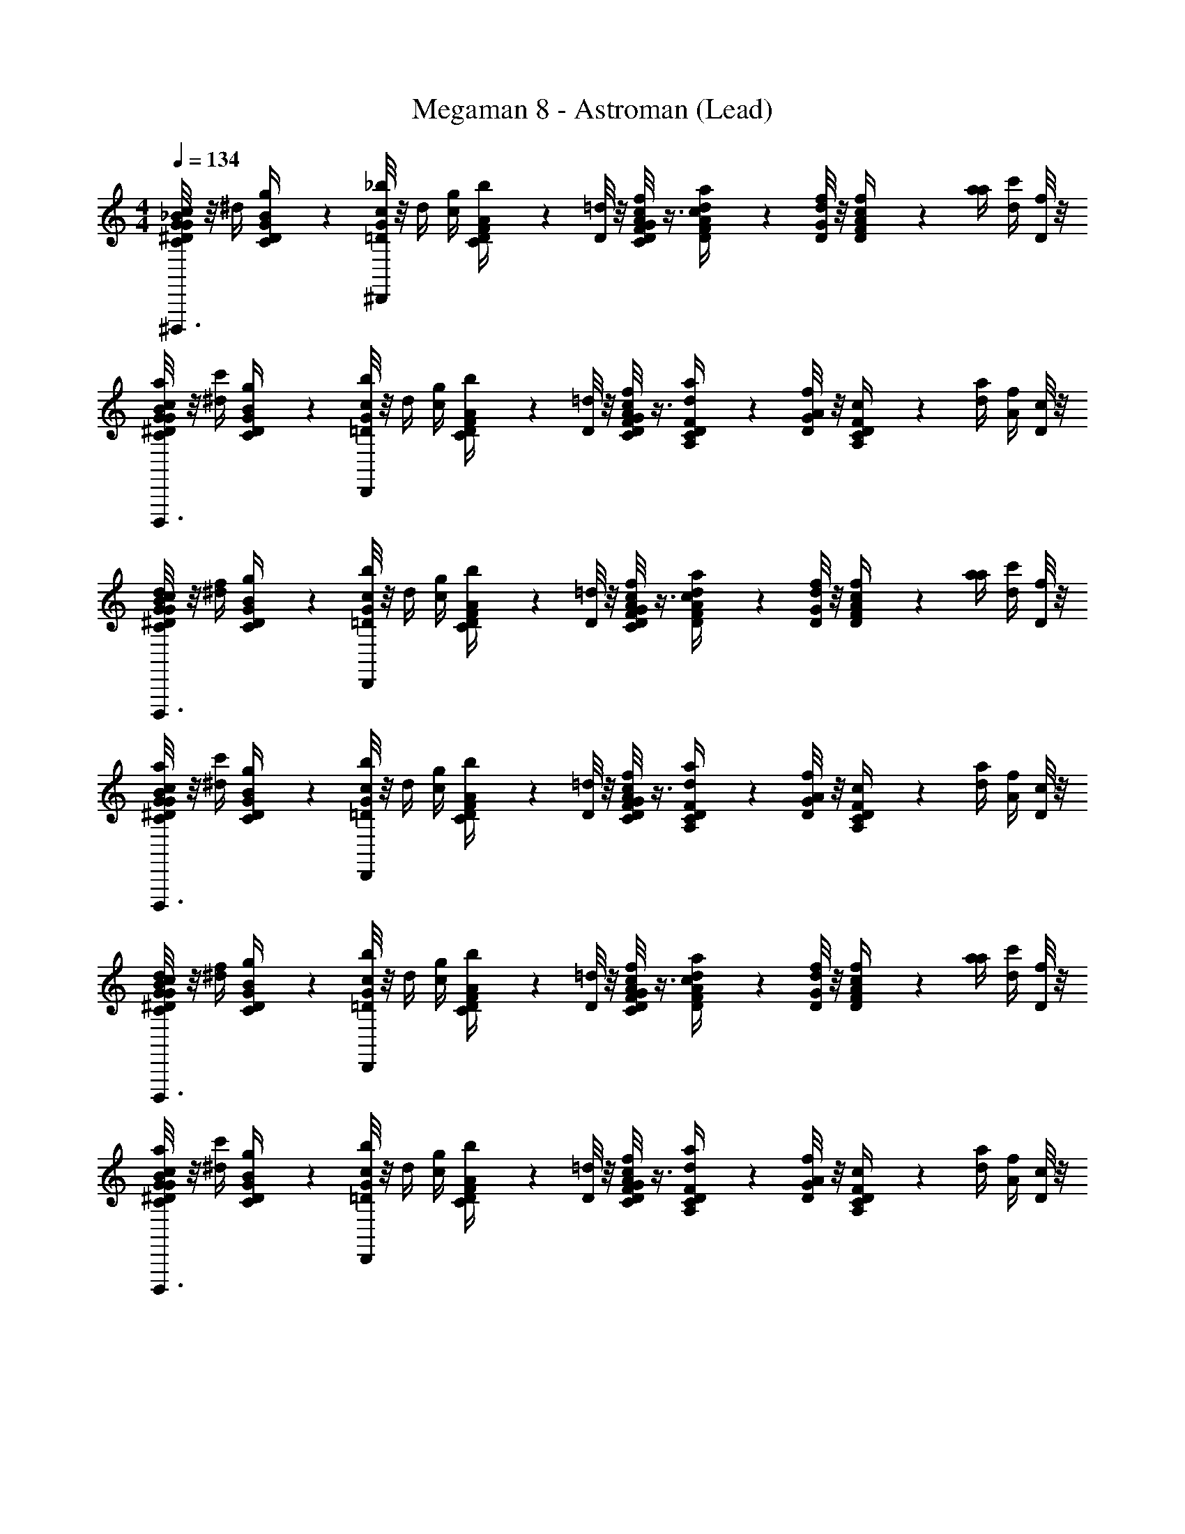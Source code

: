 X: 1
T: Megaman 8 - Astroman (Lead)
Z: ABC Generated by Starbound Composer
L: 1/4
M: 4/4
Q: 1/4=134
K: C
[G/8_B/6C/6^D/6G/6c/4^D,,,3/4] z/8 ^d/4 [B/6C/6D/6G/6g/4] z/12 [G/8=D/8_b/4^D,,/4c/4] z/8 d/4 [c/4g/4] [A/6C/6D/6F/6b/4] z/12 [D/8=d/4] z/8 [G/8A/6C/6D/6F/6f/4c/4] z3/8 [c/6D/6F/6A/6a/4d/4] z/12 [G/8D/8d/4f/4] z/8 [c/6D/6F/6A/6f/4] z/12 [a/4a/4] [c'/4d/4] [D/8f/4] z/8 
[G/8B/6C/6^D/6G/6c/4a/4D,,,3/4] z/8 [^d/4c'/4] [B/6C/6D/6G/6g/4] z/12 [G/8=D/8b/4D,,/4c/4] z/8 d/4 [c/4g/4] [A/6C/6D/6F/6b/4] z/12 [D/8=d/4] z/8 [G/8A/6C/6D/6F/6f/4c/4] z3/8 [F/6A,/6C/6D/6a/4d/4] z/12 [G/8D/8A/4f/4] z/8 [F/6A,/6C/6D/6c/4] z/12 [d/4a/4] [f/4A/4] [D/8c/4] z/8 
[G/8B/6C/6^D/6G/6c/4d/4D,,,3/4] z/8 [^d/4f/4] [B/6C/6D/6G/6g/4] z/12 [G/8=D/8b/4D,,/4c/4] z/8 d/4 [c/4g/4] [A/6C/6D/6F/6b/4] z/12 [D/8=d/4] z/8 [G/8A/6C/6D/6F/6f/4c/4] z3/8 [c/6D/6F/6A/6a/4d/4] z/12 [G/8D/8d/4f/4] z/8 [c/6D/6F/6A/6f/4] z/12 [a/4a/4] [c'/4d/4] [D/8f/4] z/8 
[G/8B/6C/6^D/6G/6c/4a/4D,,,3/4] z/8 [^d/4c'/4] [B/6C/6D/6G/6g/4] z/12 [G/8=D/8b/4D,,/4c/4] z/8 d/4 [c/4g/4] [A/6C/6D/6F/6b/4] z/12 [D/8=d/4] z/8 [G/8A/6C/6D/6F/6f/4c/4] z3/8 [F/6A,/6C/6D/6a/4d/4] z/12 [G/8D/8A/4f/4] z/8 [F/6A,/6C/6D/6c/4] z/12 [d/4a/4] [f/4A/4] [D/8c/4] z/8 
[G/8B/6C/6^D/6G/6c/4d/4D,,,3/4] z/8 [^d/4f/4] [B/6C/6D/6G/6g/4] z/12 [G/8=D/8b/4D,,/4c/4] z/8 d/4 [c/4g/4] [A/6C/6D/6F/6b/4] z/12 [D/8=d/4] z/8 [G/8A/6C/6D/6F/6f/4c/4] z3/8 [c/6D/6F/6A/6a/4d/4] z/12 [G/8D/8d/4f/4] z/8 [c/6D/6F/6A/6f/4] z/12 [a/4a/4] [c'/4d/4] [D/8f/4] z/8 
[G/8B/6C/6^D/6G/6c/4a/4D,,,3/4] z/8 [^d/4c'/4] [B/6C/6D/6G/6g/4] z/12 [G/8=D/8b/4D,,/4c/4] z/8 d/4 [c/4g/4] [A/6C/6D/6F/6b/4] z/12 [D/8=d/4] z/8 [G/8A/6C/6D/6F/6f/4c/4] z3/8 [F/6A,/6C/6D/6a/4d/4] z/12 [G/8D/8A/4f/4] z/8 [F/6A,/6C/6D/6c/4] z/12 [d/4a/4] [f/4A/4] [D/8c/4] z/8 
[G/8B/6C/6^D/6G/6c/4d/4D,,,3/4] z/8 [^d/4f/4] [B/6C/6D/6G/6g/4] z/12 [G/8=D/8b/4D,,/4c/4] z/8 d/4 [c/4g/4] [A/6C/6D/6F/6b/4] z/12 [D/8=d/4] z/8 [G/8A/6C/6D/6F/6f/4c/4] z3/8 [c/6D/6F/6A/6a/4d/4] z/12 [G/8D/8d/4f/4] z/8 [c/6D/6F/6A/6f/4] z/12 [a/4a/4] [c'/4d/4^C,,,/] [D/8f/4] z/8 
[G/8d/6^D/6G/6B/6^d/4a/4D,,,7/12] z/8 [g/4c'/4] [=d/6D/6G/6B/6b/4] z/12 [G/8=D/8d'/4^d/4] z/8 g/4 b/4 d'/4 D/8 z/8 G/8 z5/8 [G/8D/8] z7/8 D/8 z/8 
[G/8B/6D/6^D/6G/6G/D,,,] z3/8 [F/6B/6=D/6^D/6G/6] z/12 [G/8=D/8B/6D/6^D/6G/6G/] z3/8 [F/6B/6=D/6^D/6G/6] z/12 [=D,,/6c/6=D/6F/6A/6G/4] z/12 D/8 z/8 [G/8c/6D/6F/6A/6] z/8 G/4 [c/6D/6F/6A/6^C,/_B,,,3/] z/12 [G/8D/8] z/8 [c/6D/6F/6A/6c/6D/6F/6A/6D,/] z/12 [z/4C,/] [c/6D/6F/6A/6G,] z/12 [D/8D,/] z/8 
[G/8B/6D/6^D/6G/6D,,,] z/8 [z/4G,] [B/6=D/6^D/6G/6D,5/] z/12 [G/8=D/8B/6D/6^D/6G/6] z/8 [z/4G/] [B/6=D/6^D/6G/6D,5/] z/12 [D,,/6B/6c/6=D/6F/6A/6] z/12 [D/8G/] z/8 [G/8c/6D/6F/6A/6A/] z/8 B/6 z/12 [F/6c/6D/6F/6A/6B,,,3/] z/12 [G/8D/8A/] z/8 [c/6D/6F/6A/6c/6D/6F/6A/6D/] z/12 F/6 z/12 [c/6D/6F/6A/6^C/] z/12 [D/8D/] z/8 
[G/8B/6D/6^D/6G/6=D/D,,,] z/8 [z/4C/] [B/6D/6^D/6G/6C,/] z/12 [G/8=D/8B/6D/6^D/6G/6=D/] z/8 [z/4D,/] [B/6D/6^D/6G/6C,/] z/12 [D,,/6c/6=D/6F/6A/6F/C,] z/12 [D/8D,/] z/8 [G/8c/6D/6F/6A/6] z/8 [z/4F/C,] [c/6D/6F/6A/6D,B,,,3/] z/12 [G/8D/8] z/8 [c/6D/6F/6A/6c/6D/6F/6A/6G/] z/12 [z/4D,] [c/6D/6F/6A/6C,] z/12 [D/8G/] z/8 
[G/8B/6D/6^D/6G/6D,,,] z/8 [z/4C,] [B/6=D/6^D/6G/6D,/] z/12 [G/8=D/8c/6D/6F/6A/6] z3/8 [c/6D/6F/6A/6D,/] z/12 [D,,/6=d/6^D/6G/6B/6] z/12 =D/8 z/8 [G/8d/6^D/6G/6B/6] z3/8 [d/6D/6G/6B/6B,,,3/] z/12 [G/8=D/8] z/8 [c/6^D/6G/6^G/6d/6D/6=G/6B/6] z/3 [c/6D/6G/6^G/6] z/12 =D/8 z/8 
[=G/8B/6D/6^D/6G/6G/D,,,] z3/8 [B/6=D/6^D/6G/6F/] z/12 [G/8=D/8B/6D/6^D/6G/6G/] z3/8 [B/6=D/6^D/6G/6F/] z/12 [D,,/6c/6=D/6F/6A/6G/] z/12 D/8 z/8 [G/8c/6D/6F/6A/6] z/8 [z/4G/] [c/6D/6F/6A/6C,/B,,,3/] z/12 [G/8D/8] z/8 [c/6D/6F/6A/6c/6D/6F/6A/6D,/] z/12 [z/4C,/] [c/6D/6F/6A/6G,] z/12 [D/8D,/] z/8 
[G/8B/6D/6^D/6G/6D,,,] z/8 [z/4G,] [B/6=D/6^D/6G/6D,17/12] z/12 [G/8=D/8B/6D/6^D/6G/6] z/8 [z/4G/] [B/6=D/6^D/6G/6D,17/12] z/12 [D,,/6B/6c/6=D/6F/6A/6] z/12 [D/8G/] z/8 [G/8c/6D/6F/6A/6A/] z/8 B/6 z/12 [F/6c/6D/6F/6A/6B,,,3/] z/12 [G/8D/8A/] z/8 [c/6D/6F/6A/6c/6D/6F/6A/6D/] z/12 F/6 z/12 [c/6D/6F/6A/6C/] z/12 [D/8D/] z/8 
[G/8B/6D/6^D/6G/6=D/D,,,] z/8 [z/4C/] [B/6D/6^D/6G/6] z/12 [G/8=D/8B/6D/6^D/6G/6=D/] z3/8 [B/6D/6^D/6G/6] z/12 [D,,/6c/6=D/6F/6A/6C,/] z/12 D/8 z/8 [G/8c/6D/6F/6A/6D,/] z/8 [z/4C,/] [c/6D/6F/6A/6C,/B,,,3/] z/12 [G/8D/8D,/] z/8 [c/6D/6F/6A/6c/6D/6F/6A/6D,/] z/12 [z/4C,/] [c/6D/6F/6A/6G,] z/12 [D/8D,/] z/8 
[G/8B/6D/6^D/6G/6D,,,] z/8 [z/4G,] [B/6=D/6^D/6G/6D,/] z/12 [G/8=D/8c/6D/6F/6A/6] z3/8 [c/6D/6F/6A/6D,/] z/12 [D,,/6d/6^D/6G/6B/6C,] z/12 =D/8 z/8 [G/8d/6^D/6G/6B/6] z/8 [z/4C,] [d/6D/6G/6B/6D,B,,,3/] z/12 [G/8=D/8] z/8 [c/6^D/6G/6^G/6d/6D/6=G/6B/6] z/12 [z/4D,] [c/6D/6G/6^G/6G,2] z/12 =D/8 z/8 
[=G/8D,,,] z/8 [z/G,2] [G/8D/8] z5/8 D,,/6 z/12 D/8 z/8 G/8 z3/8 [z/4C,/B,,,3/] [G/8D/8] z/8 [z/4D,/] [z/4C,/] [z/4G,2] [D/8D,/] z/8 
[G/8D,,,] z/8 [z/G,2] [G/8D/8] z5/8 [D,,/6D,/] z/12 D/8 z/8 G/8 z/8 [z/4D,/] [z/4B,,,3/G,3/] [G/8D/8] z3/8 [z/G,3/] D/8 z/8 
[G/8D,,,A,] z5/8 [G/8D/8A,] z/8 G,/ [D,,/6_B,] z/12 [D/8G,/] z/8 G/8 z/8 [z/4B,] [z/4G,B,,,3/] [G/8D/8] z3/8 [z/4G,] [z/4^F,] D/8 z/8 
[G/8D,,,] z/8 [z/4F,] [z/4G,/] [G/8D/8] z3/8 [z/4G,/] [D,,/6D,] z/12 D/8 z/8 G/8 z/8 [z/4D,] [z/4C,/B,,,3/] [G/8D/8] z/8 [z/4D,/] [z/4C,/] [z/4=F,] [D/8D,/] z/8 
[G/8D,,,] z/8 [z/4F,] [z/4G,3] [G/8D/8] z3/8 [z/4G,3] D,,/6 z/12 D/8 z/8 G/8 z3/8 [z/4B,,,3/] [G/8D/8] z7/8 D/8 z/8 
[G/8D,,,] z5/8 [G/8D/8] z5/8 [D,,/6^F,/] z/12 D/8 z/8 G/8 z/8 [z/4F,/] [z/4=F,B,,,3/] [G/8D/8] z3/8 [z/4F,] [z/4D,3] D/8 z/8 
[G/8D,,,] z/8 [z/D,3] [G/8D/8] z5/8 D,,/6 z/12 D/8 z/8 G/8 z3/8 [z/4B,,,3/] [G/8D/8] z7/8 D/8 z/8 
[G/8D,,,] z5/8 [G/8D/8] z5/8 D,,/6 z/12 D/8 z/8 G/8 z3/8 [z/4B,,,3/] [G/8D/8] z7/8 D/8 z/8 
[G/8B/6D/6^D/6G/6] z3/8 [B/6=D/6^D/6G/6] z/12 [G/8=D/8B/6D/6^D/6G/6] z3/8 [B/6=D/6^D/6G/6] z/12 [c/6=D/6F/6A/6] z/12 D/8 z/8 [G/8c/6D/6F/6A/6] z3/8 [c/6D/6F/6A/6] z/12 [G/8D/8] z/8 [c/6D/6F/6A/6c/6D/6F/6A/6] z/3 [c/6D/6F/6A/6] z/12 D/8 z/8 
[G/8B/6D/6^D/6G/6] z3/8 [B/6=D/6^D/6G/6] z/12 [G/8=D/8B/6D/6^D/6G/6] z3/8 [B/6=D/6^D/6G/6] z/12 [c/6=D/6F/6A/6] z/12 D/8 z/8 [G/8c/6D/6F/6A/6] z3/8 [c/6D/6F/6A/6] z/12 [G/8D/8] z/8 [c/6D/6F/6A/6c/6D/6F/6A/6] z/3 [c/6D/6F/6A/6] z/12 D/8 z/8 
[G/8B/6D/6^D/6G/6] z3/8 [B/6=D/6^D/6G/6] z/12 [G/8=D/8B/6D/6^D/6G/6] z3/8 [B/6=D/6^D/6G/6] z/12 [c/6=D/6F/6A/6] z/12 D/8 z/8 [G/8c/6D/6F/6A/6] z3/8 [c/6D/6F/6A/6] z/12 [G/8D/8] z/8 [c/6D/6F/6A/6c/6D/6F/6A/6] z/3 [c/6D/6F/6A/6] z/12 D/8 z/8 
[G/8B/6D/6^D/6G/6] z3/8 [B/6=D/6^D/6G/6] z/12 [G/8=D/8c/6D/6F/6A/6] z3/8 [c/6D/6F/6A/6] z/12 [d/6^D/6G/6B/6] z/12 =D/8 z/8 [G/8d/6^D/6G/6B/6] z3/8 [B,,,/8d/6D/6G/6B/6] [z/8C,,/4] [G/8=D/8] [z/8=B,,,3/4] [c/6^D/6G/6^G/6d/6D/6=G/6B/6] z/3 [z/8c/6D/6G/6^G/6] [z/8_B,,,3/8] =D/8 z/8 
[=G/8B/6D/6^D/6G/6D,,,] z3/8 [B/6=D/6^D/6G/6] z/12 [G/8=D/8B/6D/6^D/6G/6] z3/8 [B/6=D/6^D/6G/6] z/12 [D,,,/6c/6=D/6F/6A/6] z/12 D/8 z/8 [G/8c/6D/6F/6A/6] z3/8 [c/6D/6F/6A/6B,,,3/] z/12 [G/8D/8] z/8 [c/6D/6F/6A/6c/6D/6F/6A/6] z/3 [c/6D/6F/6A/6] z/12 D/8 z/8 
[G/8B/6D/6^D/6G/6D,,,] z3/8 [B/6=D/6^D/6G/6] z/12 [G/8=D/8B/6D/6^D/6G/6] z3/8 [B/6=D/6^D/6G/6] z/12 [D,,/6c/6=D/6F/6A/6] z/12 D/8 z/8 [G/8c/6D/6F/6A/6] z3/8 [c/6D/6F/6A/6B,,,3/] z/12 [G/8D/8] z/8 [c/6D/6F/6A/6c/6D/6F/6A/6] z/3 [c/6D/6F/6A/6] z/12 D/8 z/8 
[G/8B/6D/6^D/6G/6D,,,] z3/8 [B/6=D/6^D/6G/6] z/12 [G/8=D/8B/6D/6^D/6G/6] z3/8 [B/6=D/6^D/6G/6] z/12 [D,,,/6c/6=D/6F/6A/6] z/12 D/8 z/8 [G/8c/6D/6F/6A/6] z3/8 [c/6D/6F/6A/6B,,,3/] z/12 [G/8D/8] z/8 [c/6D/6F/6A/6c/6D/6F/6A/6] z/3 [c/6D/6F/6A/6] z/12 D/8 z/8 
[G/8B/6D/6^D/6G/6D,,,/] z3/8 [B/6=D/6^D/6G/6] z/12 [G/8=D/8c/6D/6F/6A/6] z3/8 [c/6D/6F/6A/6] z/12 [d/6^D/6G/6B/6] z/12 =D/8 z/8 [G/8d/6^D/6G/6B/6] z3/8 [d/6D/6G/6B/6] z/12 [G/8=D/8] z/8 [c/6^D/6G/6^G/6d/6D/6=G/6B/6] z/3 [c/6D/6G/6^G/6] z/12 =D/8 z/8 
[=G/8B/6D/6^D/6G/6G/D,,,] z3/8 [F/6B/6=D/6^D/6G/6] z/12 [G/8=D/8B/6D/6^D/6G/6G/] z3/8 [F/6B/6=D/6^D/6G/6] z/12 [D,,/6c/6=D/6F/6A/6G/4] z/12 D/8 z/8 [G/8c/6D/6F/6A/6] z/8 G/4 [c/6D/6F/6A/6C,/B,,,3/] z/12 [G/8D/8] z/8 [c/6D/6F/6A/6c/6D/6F/6A/6D,/] z/12 [z/4C,/] [c/6D/6F/6A/6G,] z/12 [D/8D,/] z/8 
[G/8B/6D/6^D/6G/6D,,,] z/8 [z/4G,] [B/6=D/6^D/6G/6D,5/] z/12 [G/8=D/8B/6D/6^D/6G/6] z/8 [z/4G/] [B/6=D/6^D/6G/6D,5/] z/12 [D,,/6B/6c/6=D/6F/6A/6] z/12 [D/8G/] z/8 [G/8c/6D/6F/6A/6A/] z/8 B/6 z/12 [F/6c/6D/6F/6A/6B,,,3/] z/12 [G/8D/8A/] z/8 [c/6D/6F/6A/6c/6D/6F/6A/6D/] z/12 F/6 z/12 [c/6D/6F/6A/6C/] z/12 [D/8D/] z/8 
[G/8B/6D/6^D/6G/6=D/D,,,] z/8 [z/4C/] [B/6D/6^D/6G/6C,/] z/12 [G/8=D/8B/6D/6^D/6G/6=D/] z/8 [z/4D,/] [B/6D/6^D/6G/6C,/] z/12 [D,,/6c/6=D/6F/6A/6F/C,] z/12 [D/8D,/] z/8 [G/8c/6D/6F/6A/6] z/8 [z/4F/C,] [c/6D/6F/6A/6D,B,,,3/] z/12 [G/8D/8] z/8 [c/6D/6F/6A/6c/6D/6F/6A/6G/] z/12 [z/4D,] [c/6D/6F/6A/6C,] z/12 [D/8G/] z/8 
[G/8B/6D/6^D/6G/6D,,,] z/8 [z/4C,] [B/6=D/6^D/6G/6D,/] z/12 [G/8=D/8c/6D/6F/6A/6] z3/8 [c/6D/6F/6A/6D,/] z/12 [D,,/6d/6^D/6G/6B/6] z/12 =D/8 z/8 [G/8d/6^D/6G/6B/6] z3/8 [d/6D/6G/6B/6B,,,3/] z/12 [G/8=D/8] z/8 [c/6^D/6G/6^G/6d/6D/6=G/6B/6] z/3 [c/6D/6G/6^G/6] z/12 =D/8 z/8 
[=G/8B/6D/6^D/6G/6G/D,,,] z3/8 [B/6=D/6^D/6G/6F/] z/12 [G/8=D/8B/6D/6^D/6G/6G/] z3/8 [B/6=D/6^D/6G/6F/] z/12 [D,,/6c/6=D/6F/6A/6G/] z/12 D/8 z/8 [G/8c/6D/6F/6A/6] z/8 [z/4G/] [c/6D/6F/6A/6C,/B,,,3/] z/12 [G/8D/8] z/8 [c/6D/6F/6A/6c/6D/6F/6A/6D,/] z/12 [z/4C,/] [c/6D/6F/6A/6G,] z/12 [D/8D,/] z/8 
[G/8B/6D/6^D/6G/6D,,,] z/8 [z/4G,] [B/6=D/6^D/6G/6D,17/12] z/12 [G/8=D/8B/6D/6^D/6G/6] z/8 [z/4G/] [B/6=D/6^D/6G/6D,17/12] z/12 [D,,/6B/6c/6=D/6F/6A/6] z/12 [D/8G/] z/8 [G/8c/6D/6F/6A/6A/] z/8 B/6 z/12 [F/6c/6D/6F/6A/6B,,,3/] z/12 [G/8D/8A/] z/8 [c/6D/6F/6A/6c/6D/6F/6A/6D/] z/12 F/6 z/12 [c/6D/6F/6A/6C/] z/12 [D/8D/] z/8 
[G/8B/6D/6^D/6G/6=D/D,,,] z/8 [z/4C/] [B/6D/6^D/6G/6] z/12 [G/8=D/8B/6D/6^D/6G/6=D/] z3/8 [B/6D/6^D/6G/6] z/12 [D,,/6c/6=D/6F/6A/6C,/] z/12 D/8 z/8 [G/8c/6D/6F/6A/6D,/] z/8 [z/4C,/] [c/6D/6F/6A/6C,/B,,,3/] z/12 [G/8D/8D,/] z/8 [c/6D/6F/6A/6c/6D/6F/6A/6D,/] z/12 [z/4C,/] [c/6D/6F/6A/6G,] z/12 [D/8D,/] z/8 
[G/8B/6D/6^D/6G/6D,,,] z/8 [z/4G,] [B/6=D/6^D/6G/6D,/] z/12 [G/8=D/8c/6D/6F/6A/6] z3/8 [c/6D/6F/6A/6D,/] z/12 [D,,/6d/6^D/6G/6B/6C,] z/12 =D/8 z/8 [G/8d/6^D/6G/6B/6] z/8 [z/4C,] [d/6D/6G/6B/6D,B,,,3/] z/12 [G/8=D/8] z/8 [c/6^D/6G/6^G/6d/6D/6=G/6B/6] z/12 [z/4D,] [c/6D/6G/6^G/6G,2] z/12 =D/8 z/8 
[=G/8D,,,] z/8 [z/G,2] [G/8D/8] z5/8 D,,/6 z/12 D/8 z/8 G/8 z3/8 [z/4C,/B,,,3/] [G/8D/8] z/8 [z/4D,/] [z/4C,/] [z/4G,2] [D/8D,/] z/8 
[G/8D,,,] z/8 [z/G,2] [G/8D/8] z5/8 [D,,/6D,/] z/12 D/8 z/8 G/8 z/8 [z/4D,/] [z/4B,,,3/G,3/] [G/8D/8] z3/8 [z/G,3/] D/8 z/8 
[G/8D,,,A,] z5/8 [G/8D/8A,] z/8 G,/ [D,,/6B,] z/12 [D/8G,/] z/8 G/8 z/8 [z/4B,] [z/4G,B,,,3/] [G/8D/8] z3/8 [z/4G,] [z/4^F,] D/8 z/8 
[G/8D,,,] z/8 [z/4F,] [z/4G,/] [G/8D/8] z3/8 [z/4G,/] [D,,/6D,] z/12 D/8 z/8 G/8 z/8 [z/4D,] [z/4C,/B,,,3/] [G/8D/8] z/8 [z/4D,/] [z/4C,/] [z/4=F,] [D/8D,/] z/8 
[G/8D,,,] z/8 [z/4F,] [z/4G,3] [G/8D/8] z3/8 [z/4G,3] D,,/6 z/12 D/8 z/8 G/8 z3/8 [z/4B,,,3/] [G/8D/8] z7/8 D/8 z/8 
[G/8D,,,] z5/8 [G/8D/8] z5/8 [D,,/6^F,/] z/12 D/8 z/8 G/8 z/8 [z/4F,/] [z/4=F,B,,,3/] [G/8D/8] z3/8 [z/4F,] [z/4D,3] D/8 z/8 
[G/8D,,,] z/8 [z/D,3] [G/8D/8] z5/8 D,,/6 z/12 D/8 z/8 G/8 z3/8 [z/4B,,,3/] [G/8D/8] z7/8 D/8 z/8 
[G/8D,,,] z5/8 [G/8D/8] z5/8 D,,/6 z/12 D/8 z/8 G/8 z3/8 [z/4B,,,35/24] [G/8D/8] z7/8 D/8 z/8 
[G/8B/6=C/6^D/6G/6c/4D,,,3/4] z/8 ^d/4 [B/6C/6D/6G/6g/4] z/12 [G/8=D/8b/4^D,,/4c/4] z/8 d/4 [c/4g/4] [A/6C/6D/6F/6b/4] z/12 [D/8=d/4] z/8 [G/8A/6C/6D/6F/6f/4c/4] z3/8 [c/6D/6F/6A/6a/4d/4] z/12 [G/8D/8d/4f/4] z/8 [c/6D/6F/6A/6f/4] z/12 [a/4a/4] [c'/4d/4] [D/8f/4] z/8 
[G/8B/6C/6^D/6G/6c/4a/4D,,,3/4] z/8 [^d/4c'/4] [B/6C/6D/6G/6g/4] z/12 [G/8=D/8b/4D,,/4c/4] z/8 d/4 [c/4g/4] [A/6C/6D/6F/6b/4] z/12 [D/8=d/4] z/8 [G/8A/6C/6D/6F/6f/4c/4] z3/8 [F/6A,/6C/6D/6a/4d/4] z/12 [G/8D/8A/4f/4] z/8 [F/6A,/6C/6D/6c/4] z/12 [d/4a/4] [f/4A/4] [D/8c/4] z/8 
[G/8B/6C/6^D/6G/6c/4d/4D,,,3/4] z/8 [^d/4f/4] [B/6C/6D/6G/6g/4] z/12 [G/8=D/8b/4D,,/4c/4] z/8 d/4 [c/4g/4] [A/6C/6D/6F/6b/4] z/12 [D/8=d/4] z/8 [G/8A/6C/6D/6F/6f/4c/4] z3/8 [c/6D/6F/6A/6a/4d/4] z/12 [G/8D/8d/4f/4] z/8 [c/6D/6F/6A/6f/4] z/12 [a/4a/4] [c'/4d/4] [D/8f/4] z/8 
[G/8B/6C/6^D/6G/6c/4a/4D,,,3/4] z/8 [^d/4c'/4] [B/6C/6D/6G/6g/4] z/12 [G/8=D/8b/4D,,/4c/4] z/8 d/4 [c/4g/4] [A/6C/6D/6F/6b/4] z/12 [D/8=d/4] z/8 [G/8A/6C/6D/6F/6f/4c/4] z3/8 [F/6A,/6C/6D/6a/4d/4] z/12 [G/8D/8A/4f/4] z/8 [F/6A,/6C/6D/6c/4] z/12 [d/4a/4] [f/4A/4] [D/8c/4] z/8 
[G/8B/6C/6^D/6G/6c/4d/4D,,,3/4] z/8 [^d/4f/4] [B/6C/6D/6G/6g/4] z/12 [G/8=D/8b/4D,,/4c/4] z/8 d/4 [c/4g/4] [A/6C/6D/6F/6b/4] z/12 [D/8=d/4] z/8 [G/8A/6C/6D/6F/6f/4c/4] z3/8 [c/6D/6F/6A/6a/4d/4] z/12 [G/8D/8d/4f/4] z/8 [c/6D/6F/6A/6f/4] z/12 [a/4a/4] [c'/4d/4] [D/8f/4] z/8 
[G/8B/6C/6^D/6G/6c/4a/4D,,,3/4] z/8 [^d/4c'/4] [B/6C/6D/6G/6g/4] z/12 [G/8=D/8b/4D,,/4c/4] z/8 d/4 [c/4g/4] [A/6C/6D/6F/6b/4] z/12 [D/8=d/4] z/8 [G/8A/6C/6D/6F/6f/4c/4] z3/8 [F/6A,/6C/6D/6a/4d/4] z/12 [G/8D/8A/4f/4] z/8 [F/6A,/6C/6D/6c/4] z/12 [d/4a/4] [f/4A/4] [D/8c/4] z/8 
[G/8B/6C/6^D/6G/6c/4d/4D,,,3/4] z/8 [^d/4f/4] [B/6C/6D/6G/6g/4] z/12 [G/8=D/8b/4D,,/4c/4] z/8 d/4 [c/4g/4] [A/6C/6D/6F/6b/4] z/12 [D/8=d/4] z/8 [G/8A/6C/6D/6F/6f/4c/4] z3/8 [c/6D/6F/6A/6a/4d/4] z/12 [G/8D/8d/4f/4] z/8 [c/6D/6F/6A/6f/4] z/12 [a/4a/4] [c'/4d/4C,,,/] [D/8f/4] z/8 
[G/8d/6^D/6G/6B/6^d/4a/4D,,,7/12] z/8 [g/4c'/4] [=d/6D/6G/6B/6b/4] z/12 [G/8=D/8d'/4^d/4] z/8 g/4 b/4 d'/4 D/8 z/8 G/8 z5/8 [G/8D/8] z7/8 D/8 z/8 
[G/8B/6D/6^D/6G/6G/D,,,] z3/8 [F/6B/6=D/6^D/6G/6] z/12 [G/8=D/8B/6D/6^D/6G/6G/] z3/8 [F/6B/6=D/6^D/6G/6] z/12 [=D,,/6c/6=D/6F/6A/6G/4] z/12 D/8 z/8 [G/8c/6D/6F/6A/6] z/8 G/4 [c/6D/6F/6A/6C,/B,,,3/] z/12 [G/8D/8] z/8 [c/6D/6F/6A/6c/6D/6F/6A/6D,/] z/12 [z/4C,/] [c/6D/6F/6A/6G,] z/12 [D/8D,/] z/8 
[G/8B/6D/6^D/6G/6D,,,] z/8 [z/4G,] [B/6=D/6^D/6G/6D,5/] z/12 [G/8=D/8B/6D/6^D/6G/6] z/8 [z/4G/] [B/6=D/6^D/6G/6D,5/] z/12 [D,,/6B/6c/6=D/6F/6A/6] z/12 [D/8G/] z/8 [G/8c/6D/6F/6A/6A/] z/8 B/6 z/12 [F/6c/6D/6F/6A/6B,,,3/] z/12 [G/8D/8A/] z/8 [c/6D/6F/6A/6c/6D/6F/6A/6D/] z/12 F/6 z/12 [c/6D/6F/6A/6^C/] z/12 [D/8D/] z/8 
[G/8B/6D/6^D/6G/6=D/D,,,] z/8 [z/4C/] [B/6D/6^D/6G/6C,/] z/12 [G/8=D/8B/6D/6^D/6G/6=D/] z/8 [z/4D,/] [B/6D/6^D/6G/6C,/] z/12 [D,,/6c/6=D/6F/6A/6F/C,] z/12 [D/8D,/] z/8 [G/8c/6D/6F/6A/6] z/8 [z/4F/C,] [c/6D/6F/6A/6D,B,,,3/] z/12 [G/8D/8] z/8 [c/6D/6F/6A/6c/6D/6F/6A/6G/] z/12 [z/4D,] [c/6D/6F/6A/6C,] z/12 [D/8G/] z/8 
[G/8B/6D/6^D/6G/6D,,,] z/8 [z/4C,] [B/6=D/6^D/6G/6D,/] z/12 [G/8=D/8c/6D/6F/6A/6] z3/8 [c/6D/6F/6A/6D,/] z/12 [D,,/6=d/6^D/6G/6B/6] z/12 =D/8 z/8 [G/8d/6^D/6G/6B/6] z3/8 [d/6D/6G/6B/6B,,,3/] z/12 [G/8=D/8] z/8 [c/6^D/6G/6^G/6d/6D/6=G/6B/6] z/3 [c/6D/6G/6^G/6] z/12 =D/8 z/8 
[=G/8B/6D/6^D/6G/6G/D,,,] z3/8 [B/6=D/6^D/6G/6F/] z/12 [G/8=D/8B/6D/6^D/6G/6G/] z3/8 [B/6=D/6^D/6G/6F/] z/12 [D,,/6c/6=D/6F/6A/6G/] z/12 D/8 z/8 [G/8c/6D/6F/6A/6] z/8 [z/4G/] [c/6D/6F/6A/6C,/B,,,3/] z/12 [G/8D/8] z/8 [c/6D/6F/6A/6c/6D/6F/6A/6D,/] z/12 [z/4C,/] [c/6D/6F/6A/6G,] z/12 [D/8D,/] z/8 
[G/8B/6D/6^D/6G/6D,,,] z/8 [z/4G,] [B/6=D/6^D/6G/6D,17/12] z/12 [G/8=D/8B/6D/6^D/6G/6] z/8 [z/4G/] [B/6=D/6^D/6G/6D,17/12] z/12 [D,,/6B/6c/6=D/6F/6A/6] z/12 [D/8G/] z/8 [G/8c/6D/6F/6A/6A/] z/8 B/6 z/12 [F/6c/6D/6F/6A/6B,,,3/] z/12 [G/8D/8A/] z/8 [c/6D/6F/6A/6c/6D/6F/6A/6D/] z/12 F/6 z/12 [c/6D/6F/6A/6C/] z/12 [D/8D/] z/8 
[G/8B/6D/6^D/6G/6=D/D,,,] z/8 [z/4C/] [B/6D/6^D/6G/6] z/12 [G/8=D/8B/6D/6^D/6G/6=D/] z3/8 [B/6D/6^D/6G/6] z/12 [D,,/6c/6=D/6F/6A/6C,/] z/12 D/8 z/8 [G/8c/6D/6F/6A/6D,/] z/8 [z/4C,/] [c/6D/6F/6A/6C,/B,,,3/] z/12 [G/8D/8D,/] z/8 [c/6D/6F/6A/6c/6D/6F/6A/6D,/] z/12 [z/4C,/] [c/6D/6F/6A/6G,] z/12 [D/8D,/] z/8 
[G/8B/6D/6^D/6G/6D,,,] z/8 [z/4G,] [B/6=D/6^D/6G/6D,/] z/12 [G/8=D/8c/6D/6F/6A/6] z3/8 [c/6D/6F/6A/6D,/] z/12 [D,,/6d/6^D/6G/6B/6C,] z/12 =D/8 z/8 [G/8d/6^D/6G/6B/6] z/8 [z/4C,] [d/6D/6G/6B/6D,B,,,3/] z/12 [G/8=D/8] z/8 [c/6^D/6G/6^G/6d/6D/6=G/6B/6] z/12 [z/4D,] [c/6D/6G/6^G/6G,2] z/12 =D/8 z/8 
[=G/8D,,,] z/8 [z/G,2] [G/8D/8] z5/8 D,,/6 z/12 D/8 z/8 G/8 z3/8 [z/4C,/B,,,3/] [G/8D/8] z/8 [z/4D,/] [z/4C,/] [z/4G,2] [D/8D,/] z/8 
[G/8D,,,] z/8 [z/G,2] [G/8D/8] z5/8 [D,,/6D,/] z/12 D/8 z/8 G/8 z/8 [z/4D,/] [z/4B,,,3/G,3/] [G/8D/8] z3/8 [z/G,3/] D/8 z/8 
[G/8D,,,A,] z5/8 [G/8D/8A,] z/8 G,/ [D,,/6B,] z/12 [D/8G,/] z/8 G/8 z/8 [z/4B,] [z/4G,B,,,3/] [G/8D/8] z3/8 [z/4G,] [z/4^F,] D/8 z/8 
[G/8D,,,] z/8 [z/4F,] [z/4G,/] [G/8D/8] z3/8 [z/4G,/] [D,,/6D,] z/12 D/8 z/8 G/8 z/8 [z/4D,] [z/4C,/B,,,3/] [G/8D/8] z/8 [z/4D,/] [z/4C,/] [z/4=F,] [D/8D,/] z/8 
[G/8D,,,] z/8 [z/4F,] [z/4G,3] [G/8D/8] z3/8 [z/4G,3] D,,/6 z/12 D/8 z/8 G/8 z3/8 [z/4B,,,3/] [G/8D/8] z7/8 D/8 z/8 
[G/8D,,,] z5/8 [G/8D/8] z5/8 [D,,/6^F,/] z/12 D/8 z/8 G/8 z/8 [z/4F,/] [z/4=F,B,,,3/] [G/8D/8] z3/8 [z/4F,] [z/4D,3] D/8 z/8 
[G/8D,,,] z/8 [z/D,3] [G/8D/8] z5/8 D,,/6 z/12 D/8 z/8 G/8 z3/8 [z/4B,,,3/] [G/8D/8] z7/8 D/8 z/8 
[G/8D,,,] z5/8 [G/8D/8] z5/8 D,,/6 z/12 D/8 z/8 G/8 z3/8 [z/4B,,,3/] [G/8D/8] z7/8 D/8 z/8 
[G/8B/6D/6^D/6G/6] z3/8 [B/6=D/6^D/6G/6] z/12 [G/8=D/8B/6D/6^D/6G/6] z3/8 [B/6=D/6^D/6G/6] z/12 [c/6=D/6F/6A/6] z/12 D/8 z/8 [G/8c/6D/6F/6A/6] z3/8 [c/6D/6F/6A/6] z/12 [G/8D/8] z/8 [c/6D/6F/6A/6c/6D/6F/6A/6] z/3 [c/6D/6F/6A/6] z/12 D/8 z/8 
[G/8B/6D/6^D/6G/6] z3/8 [B/6=D/6^D/6G/6] z/12 [G/8=D/8B/6D/6^D/6G/6] z3/8 [B/6=D/6^D/6G/6] z/12 [c/6=D/6F/6A/6] z/12 D/8 z/8 [G/8c/6D/6F/6A/6] z3/8 [c/6D/6F/6A/6] z/12 [G/8D/8] z/8 [c/6D/6F/6A/6c/6D/6F/6A/6] z/3 [c/6D/6F/6A/6] z/12 D/8 z/8 
[G/8B/6D/6^D/6G/6] z3/8 [B/6=D/6^D/6G/6] z/12 [G/8=D/8B/6D/6^D/6G/6] z3/8 [B/6=D/6^D/6G/6] z/12 [c/6=D/6F/6A/6] z/12 D/8 z/8 [G/8c/6D/6F/6A/6] z3/8 [c/6D/6F/6A/6] z/12 [G/8D/8] z/8 [c/6D/6F/6A/6c/6D/6F/6A/6] z/3 [c/6D/6F/6A/6] z/12 D/8 z/8 
[G/8B/6D/6^D/6G/6] z3/8 [B/6=D/6^D/6G/6] z/12 [G/8=D/8c/6D/6F/6A/6] z3/8 [c/6D/6F/6A/6] z/12 [d/6^D/6G/6B/6] z/12 =D/8 z/8 [G/8d/6^D/6G/6B/6] z3/8 [B,,,/8d/6D/6G/6B/6] [z/8C,,/4] [G/8=D/8] [z/8=B,,,3/4] [c/6^D/6G/6^G/6d/6D/6=G/6B/6] z/3 [z/8c/6D/6G/6^G/6] [z/8_B,,,3/8] =D/8 z/8 
[=G/8B/6D/6^D/6G/6D,,,] z3/8 [B/6=D/6^D/6G/6] z/12 [G/8=D/8B/6D/6^D/6G/6] z3/8 [B/6=D/6^D/6G/6] z/12 [D,,,/6c/6=D/6F/6A/6] z/12 D/8 z/8 [G/8c/6D/6F/6A/6] z3/8 [c/6D/6F/6A/6B,,,3/] z/12 [G/8D/8] z/8 [c/6D/6F/6A/6c/6D/6F/6A/6] z/3 [c/6D/6F/6A/6] z/12 D/8 z/8 
[G/8B/6D/6^D/6G/6D,,,] z3/8 [B/6=D/6^D/6G/6] z/12 [G/8=D/8B/6D/6^D/6G/6] z3/8 [B/6=D/6^D/6G/6] z/12 [D,,/6c/6=D/6F/6A/6] z/12 D/8 z/8 [G/8c/6D/6F/6A/6] z3/8 [c/6D/6F/6A/6B,,,3/] z/12 [G/8D/8] z/8 [c/6D/6F/6A/6c/6D/6F/6A/6] z/3 [c/6D/6F/6A/6] z/12 D/8 z/8 
[G/8B/6D/6^D/6G/6D,,,] z3/8 [B/6=D/6^D/6G/6] z/12 [G/8=D/8B/6D/6^D/6G/6] z3/8 [B/6=D/6^D/6G/6] z/12 [D,,,/6c/6=D/6F/6A/6] z/12 D/8 z/8 [G/8c/6D/6F/6A/6] z3/8 [c/6D/6F/6A/6B,,,3/] z/12 [G/8D/8] z/8 [c/6D/6F/6A/6c/6D/6F/6A/6] z/3 [c/6D/6F/6A/6] z/12 D/8 z/8 
[G/8B/6D/6^D/6G/6D,,,/] z3/8 [B/6=D/6^D/6G/6] z/12 [G/8=D/8c/6D/6F/6A/6] z3/8 [c/6D/6F/6A/6] z/12 [d/6^D/6G/6B/6] z/12 =D/8 z/8 [G/8d/6^D/6G/6B/6] z3/8 [d/6D/6G/6B/6] z/12 [G/8=D/8] z/8 [c/6^D/6G/6^G/6d/6D/6=G/6B/6] z/3 [c/6D/6G/6^G/6] z/12 =D/8 z/8 
[=G/8B/6D/6^D/6G/6G/D,,,] z3/8 [F/6B/6=D/6^D/6G/6] z/12 [G/8=D/8B/6D/6^D/6G/6G/] z3/8 [F/6B/6=D/6^D/6G/6] z/12 [D,,/6c/6=D/6F/6A/6G/4] z/12 D/8 z/8 [G/8c/6D/6F/6A/6] z/8 G/4 [c/6D/6F/6A/6C,/B,,,3/] z/12 [G/8D/8] z/8 [c/6D/6F/6A/6c/6D/6F/6A/6D,/] z/12 [z/4C,/] [c/6D/6F/6A/6G,] z/12 [D/8D,/] z/8 
[G/8B/6D/6^D/6G/6D,,,] z/8 [z/4G,] [B/6=D/6^D/6G/6D,5/] z/12 [G/8=D/8B/6D/6^D/6G/6] z/8 [z/4G/] [B/6=D/6^D/6G/6D,5/] z/12 [D,,/6B/6c/6=D/6F/6A/6] z/12 [D/8G/] z/8 [G/8c/6D/6F/6A/6A/] z/8 B/6 z/12 [F/6c/6D/6F/6A/6B,,,3/] z/12 [G/8D/8A/] z/8 [c/6D/6F/6A/6c/6D/6F/6A/6D/] z/12 F/6 z/12 [c/6D/6F/6A/6C/] z/12 [D/8D/] z/8 
[G/8B/6D/6^D/6G/6=D/D,,,] z/8 [z/4C/] [B/6D/6^D/6G/6C,/] z/12 [G/8=D/8B/6D/6^D/6G/6=D/] z/8 [z/4D,/] [B/6D/6^D/6G/6C,/] z/12 [D,,/6c/6=D/6F/6A/6F/C,] z/12 [D/8D,/] z/8 [G/8c/6D/6F/6A/6] z/8 [z/4F/C,] [c/6D/6F/6A/6D,B,,,3/] z/12 [G/8D/8] z/8 [c/6D/6F/6A/6c/6D/6F/6A/6G/] z/12 [z/4D,] [c/6D/6F/6A/6C,] z/12 [D/8G/] z/8 
[G/8B/6D/6^D/6G/6D,,,] z/8 [z/4C,] [B/6=D/6^D/6G/6D,/] z/12 [G/8=D/8c/6D/6F/6A/6] z3/8 [c/6D/6F/6A/6D,/] z/12 [D,,/6d/6^D/6G/6B/6] z/12 =D/8 z/8 [G/8d/6^D/6G/6B/6] z3/8 [d/6D/6G/6B/6B,,,3/] z/12 [G/8=D/8] z/8 [c/6^D/6G/6^G/6d/6D/6=G/6B/6] z/3 [c/6D/6G/6^G/6] z/12 =D/8 z/8 
[=G/8B/6D/6^D/6G/6G/D,,,] z3/8 [B/6=D/6^D/6G/6F/] z/12 [G/8=D/8B/6D/6^D/6G/6G/] z3/8 [B/6=D/6^D/6G/6F/] z/12 [D,,/6c/6=D/6F/6A/6G/] z/12 D/8 z/8 [G/8c/6D/6F/6A/6] z/8 [z/4G/] [c/6D/6F/6A/6C,/B,,,3/] z/12 [G/8D/8] z/8 [c/6D/6F/6A/6c/6D/6F/6A/6D,/] z/12 [z/4C,/] [c/6D/6F/6A/6G,] z/12 [D/8D,/] z/8 
[G/8B/6D/6^D/6G/6D,,,] z/8 [z/4G,] [B/6=D/6^D/6G/6D,17/12] z/12 [G/8=D/8B/6D/6^D/6G/6] z/8 [z/4G/] [B/6=D/6^D/6G/6D,17/12] z/12 [D,,/6B/6c/6=D/6F/6A/6] z/12 [D/8G/] z/8 [G/8c/6D/6F/6A/6A/] z/8 B/6 z/12 [F/6c/6D/6F/6A/6B,,,3/] z/12 [G/8D/8A/] z/8 [c/6D/6F/6A/6c/6D/6F/6A/6D/] z/12 F/6 z/12 [c/6D/6F/6A/6C/] z/12 [D/8D/] z/8 
[G/8B/6D/6^D/6G/6=D/D,,,] z/8 [z/4C/] [B/6D/6^D/6G/6] z/12 [G/8=D/8B/6D/6^D/6G/6=D/] z3/8 [B/6D/6^D/6G/6] z/12 [D,,/6c/6=D/6F/6A/6C,/] z/12 D/8 z/8 [G/8c/6D/6F/6A/6D,/] z/8 [z/4C,/] [c/6D/6F/6A/6C,/B,,,3/] z/12 [G/8D/8D,/] z/8 [c/6D/6F/6A/6c/6D/6F/6A/6D,/] z/12 [z/4C,/] [c/6D/6F/6A/6G,] z/12 [D/8D,/] z/8 
[G/8B/6D/6^D/6G/6D,,,] z/8 [z/4G,] [B/6=D/6^D/6G/6D,/] z/12 [G/8=D/8c/6D/6F/6A/6] z3/8 [c/6D/6F/6A/6D,/] z/12 [D,,/6d/6^D/6G/6B/6C,] z/12 =D/8 z/8 [G/8d/6^D/6G/6B/6] z/8 [z/4C,] [d/6D/6G/6B/6D,B,,,3/] z/12 [G/8=D/8] z/8 [c/6^D/6G/6^G/6d/6D/6=G/6B/6] z/12 [z/4D,] [c/6D/6G/6^G/6G,2] z/12 =D/8 z/8 
[=G/8D,,,] z/8 [z/G,2] [G/8D/8] z5/8 D,,/6 z/12 D/8 z/8 G/8 z3/8 [z/4C,/B,,,3/] [G/8D/8] z/8 [z/4D,/] [z/4C,/] [z/4G,2] [D/8D,/] z/8 
[G/8D,,,] z/8 [z/G,2] [G/8D/8] z5/8 [D,,/6D,/] z/12 D/8 z/8 G/8 z/8 [z/4D,/] [z/4B,,,3/G,3/] [G/8D/8] z3/8 [z/G,3/] D/8 z/8 
[G/8D,,,A,] z5/8 [G/8D/8A,] z/8 G,/ [D,,/6B,] z/12 [D/8G,/] z/8 G/8 z/8 [z/4B,] [z/4G,B,,,3/] [G/8D/8] z3/8 [z/4G,] [z/4^F,] D/8 z/8 
[G/8D,,,] z/8 [z/4F,] [z/4G,/] [G/8D/8] z3/8 [z/4G,/] [D,,/6D,] z/12 D/8 z/8 G/8 z/8 [z/4D,] [z/4C,/B,,,3/] [G/8D/8] z/8 [z/4D,/] [z/4C,/] [z/4=F,] [D/8D,/] z/8 
[G/8D,,,] z/8 [z/4F,] [z/4G,3] [G/8D/8] z3/8 [z/4G,3] D,,/6 z/12 D/8 z/8 G/8 z3/8 [z/4B,,,3/] [G/8D/8] z7/8 D/8 z/8 
[G/8D,,,] z5/8 [G/8D/8] z5/8 [D,,/6^F,/] z/12 D/8 z/8 G/8 z/8 [z/4F,/] [z/4=F,B,,,3/] [G/8D/8] z3/8 [z/4F,] [z/4D,3] D/8 z/8 
[G/8D,,,] z/8 [z/D,3] [G/8D/8] z5/8 D,,/6 z/12 D/8 z/8 G/8 z3/8 [z/4B,,,3/] [G/8D/8] z7/8 D/8 z/8 
[G/8D,,,] z5/8 [G/8D/8] z5/8 D,,/6 z/12 D/8 z/8 G/8 z3/8 [z/4B,,,35/24] [G/8D/8] z7/8 D/8 
